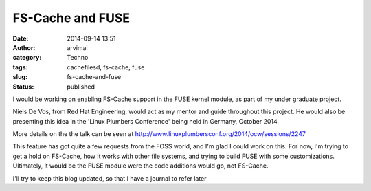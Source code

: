 FS-Cache and FUSE
#################
:date: 2014-09-14 13:51
:author: arvimal
:category: Techno
:tags: cachefilesd, fs-cache, fuse
:slug: fs-cache-and-fuse
:status: published

I would be working on enabling FS-Cache support in the FUSE kernel module, as part of my under graduate project.

Niels De Vos, from Red Hat Engineering, would act as my mentor and guide throughout this project. He would also be presenting this idea in the 'Linux Plumbers Conference' being held in Germany, October 2014.

More details on the the talk can be seen at http://www.linuxplumbersconf.org/2014/ocw/sessions/2247

This feature has got quite a few requests from the FOSS world, and I'm glad I could work on this. For now, I'm trying to get a hold on FS-Cache, how it works with other file systems, and trying to build FUSE with some customizations. Ultimately, it would be the FUSE module were the code additions would go, not FS-Cache.

I'll try to keep this blog updated, so that I have a journal to refer later
